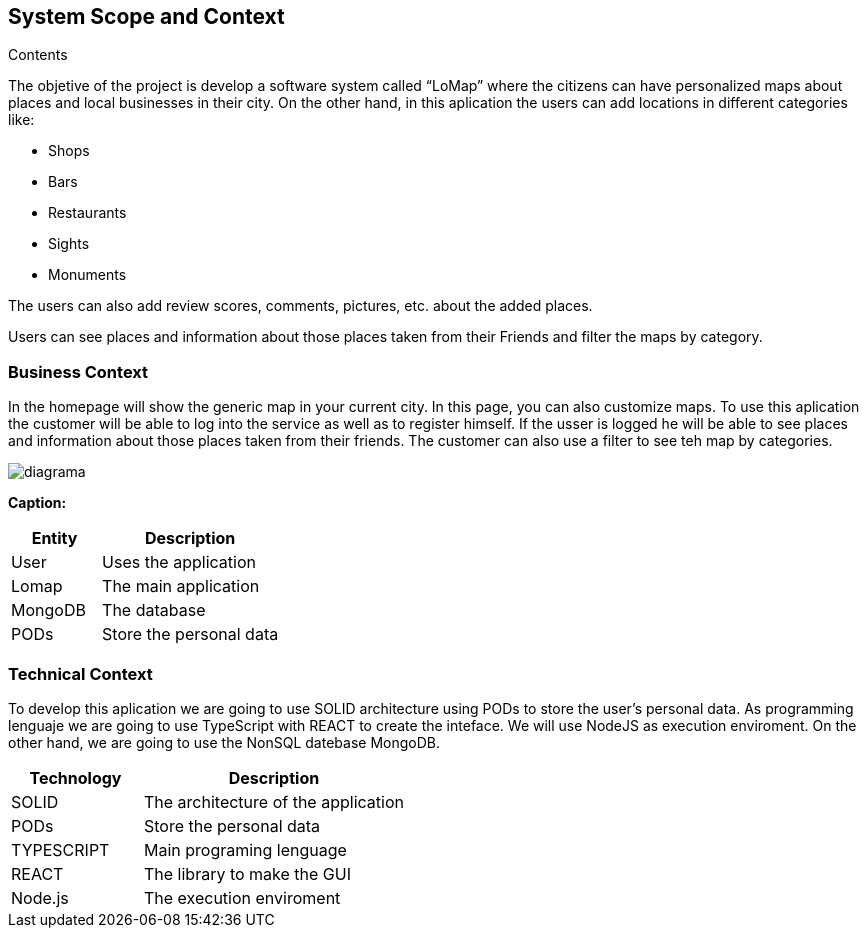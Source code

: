 [[section-system-scope-and-context]]
== System Scope and Context




.Contents
The objetive of  the project is develop a software system called “LoMap” where the citizens can have personalized maps about places and local businesses in their city.
On the other hand, in this aplication the users can add locations in different categories like:

*	Shops

*	Bars

*	Restaurants

*	Sights

*	Monuments


The users can also add review scores, comments, pictures, etc. about the added places.

Users can see places and information about those places taken from their Friends and filter the maps by category.

=== Business Context

In the homepage will show the  generic map in your current city. In this page, you can also customize maps. To use this aplication the customer will be able to log into the service as well as to register himself. If the usser is logged he will be able to see places and information about those places taken from their friends. The customer can also use a filter to see teh map by categories.

:imagesdir: images/
image::diagrama.png[]

*Caption:*

[options="header",cols="1,2"]
|===
| Entity | Description 
| User | Uses the application
| Lomap | The main application
| MongoDB | The database
| PODs | Store the personal data
|===

=== Technical Context

To develop this aplication we are going to use SOLID architecture using PODs to store the user’s personal data. As programming lenguaje we are going to use TypeScript with REACT to create the inteface. We will use NodeJS as execution enviroment. On the other hand, we are going to use the NonSQL datebase MongoDB.

[options="header",cols="1,2"]
|===
| Technology         | Description
| SOLID    | The architecture of the application
| PODs    | Store the personal data
| TYPESCRIPT     | Main programing lenguage
| REACT     | The library to make the GUI
| Node.js     | The execution enviroment
|===
